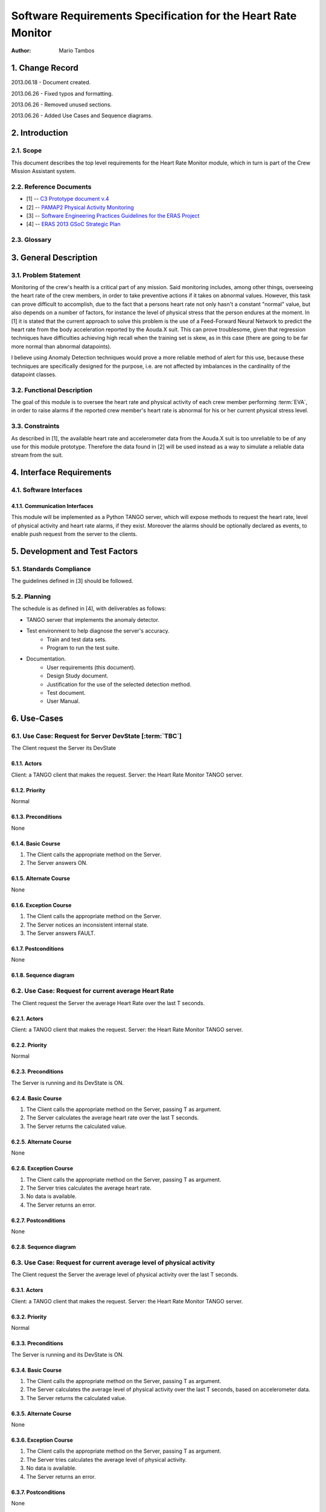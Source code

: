 ==============================================================
Software Requirements Specification for the Heart Rate Monitor
==============================================================

:Author: Mario Tambos


1. Change Record
================

2013.06.18 - Document created.

2013.06.26 - Fixed typos and formatting.

2013.06.26 - Removed unused sections.

2013.06.26 - Added Use Cases and Sequence diagrams.

2. Introduction
===============

2.1. Scope
----------

This document describes the top level requirements for the Heart Rate Monitor
module, which in turn is part of the Crew Mission Assistant system.


2.2. Reference Documents
------------------------

- [1]  -- `C3 Prototype document v.4`_
- [2] -- `PAMAP2 Physical Activity Monitoring`_
- [3] -- `Software Engineering Practices Guidelines for the ERAS Project`_
- [4] -- `ERAS 2013 GSoC Strategic Plan`_

.. _`C3 Prototype document v.4`: <http://www.erasproject.org/index.php?option=com_joomdoc&view=documents&path=C3+Subsystem/ERAS-C3Prototype_v4.pdf&Itemid=148>
.. _`PAMAP2 Physical Activity Monitoring`: <http://archive.ics.uci.edu/ml/datasets/PAMAP2+Physical+Activity+Monitoring>
.. _`Software Engineering Practices Guidelines for the ERAS Project`: <https://eras.readthedocs.org/en/latest/doc/guidelines.html>
.. _`ERAS 2013 GSoC Strategic Plan`: <https://bitbucket.org/italianmarssociety/eras/wiki/Google%20Summer%20of%20Code%202013>


2.3. Glossary
-------------

.. glossary::

    ``ERAS``
        European Mars Analog Station

    ``IMS``
        Italian Mars Society

    ``EVA``
        Extra-Vehicular Activity

    ``TBD``
        To Be Defined

    ``TBC``
        To Be confirmed


3. General Description
======================

3.1. Problem Statement
----------------------

Monitoring of the crew's health is a critical part of any mission.
Said monitoring includes, among other things, overseeing the heart rate of the
crew members, in order to take preventive actions
if it takes on abnormal values.
However, this task can prove difficult to accomplish, due to the fact that
a persons heart rate not only hasn't a constant "normal" value,
but also depends on a number of factors, for instance the level of
physical stress that the person endures at the moment.
In [1] it is stated that the current approach to solve this problem
is the use of a Feed-Forward Neural Network to predict the heart rate
from the body acceleration reported by the Aouda.X suit.
This can prove troublesome, given that regression techniques have difficulties
achieving high recall when the training set is skew, as in this case
(there are going to be far more normal than abnormal datapoints).

I believe using Anomaly Detection techniques would prove a more reliable method
of alert for this use, because these techniques are specifically designed
for the purpose, i.e. are not affected by imbalances in the cardinality
of the datapoint classes.

3.2. Functional Description
---------------------------

The goal of this module is to oversee the heart rate and physical activity
of each crew member performing :term:`EVA`, in order to raise alarms
if the reported crew member's heart rate is abnormal for his or her
current physical stress level.


3.3. Constraints
----------------

As described in [1], the available heart rate and accelerometer data from the
Aouda.X suit is too unreliable to be of any use for this module prototype.
Therefore the data found in [2] will be used instead as a way to simulate
a reliable data stream from the suit.


4. Interface Requirements
=========================

4.1. Software Interfaces
------------------------

4.1.1. Communication Interfaces
~~~~~~~~~~~~~~~~~~~~~~~~~~~~~~~

This module will be implemented as a Python TANGO server, which will expose
methods to request the heart rate, level of physical activity and
heart rate alarms, if they exist. Moreover the alarms should be optionally
declared as events, to enable push request from the server to the clients.


5. Development and Test Factors
===============================

5.1. Standards Compliance
-------------------------

The guidelines defined in [3] should be followed.

5.2. Planning
-------------

The schedule is as defined in [4], with deliverables as follows:

- TANGO server that implements the anomaly detector.
- Test environment to help diagnose the server's accuracy.
    - Train and test data sets.
    - Program to run the test suite.
- Documentation.
    - User requirements (this document).
    - Design Study document.
    - Justification for the use of the selected detection method.
    - Test document.
    - User Manual.


6. Use-Cases
============

6.1. Use Case: Request for Server DevState [:term:`TBC`]
--------------------------------------------------------
The Client request the Server its DevState

.. image:: images/UCRequestforServerDevState.png

6.1.1. Actors
~~~~~~~~~~~~~
Client: a TANGO client that makes the request.
Server: the Heart Rate Monitor TANGO server.

6.1.2. Priority
~~~~~~~~~~~~~~~
Normal

6.1.3. Preconditions
~~~~~~~~~~~~~~~~~~~~
None

6.1.4. Basic Course
~~~~~~~~~~~~~~~~~~~
1. The Client calls the appropriate method on the Server.
2. The Server answers ON.

6.1.5. Alternate Course
~~~~~~~~~~~~~~~~~~~~~~~
None

6.1.6. Exception Course
~~~~~~~~~~~~~~~~~~~~~~~
1. The Client calls the appropriate method on the Server.
2. The Server notices an inconsistent internal state.
3. The Server answers FAULT.

6.1.7. Postconditions
~~~~~~~~~~~~~~~~~~~~~
None

6.1.8. Sequence diagram
~~~~~~~~~~~~~~~~~~~~~~~
.. image:: images/SeqRequestforServerDevState.png 

6.2. Use Case: Request for current average Heart Rate
-----------------------------------------------------
The Client request the Server the average Heart Rate
over the last T seconds.

.. image:: images/UCRequestforcurrentavgheartrate.png 

6.2.1. Actors
~~~~~~~~~~~~~
Client: a TANGO client that makes the request.
Server: the Heart Rate Monitor TANGO server.

6.2.2. Priority
~~~~~~~~~~~~~~~
Normal

6.2.3. Preconditions
~~~~~~~~~~~~~~~~~~~~
The Server is running and its DevState is ON.

6.2.4. Basic Course
~~~~~~~~~~~~~~~~~~~
1. The Client calls the appropriate method on the Server, passing T as argument.
2. The Server calculates the average heart rate over the last T seconds.
3. The Server returns the calculated value.

6.2.5. Alternate Course
~~~~~~~~~~~~~~~~~~~~~~~
None

6.2.6. Exception Course
~~~~~~~~~~~~~~~~~~~~~~~
1. The Client calls the appropriate method on the Server, passing T as argument.
2. The Server tries calculates the average heart rate.
3. No data is available.
4. The Server returns an error.

6.2.7. Postconditions
~~~~~~~~~~~~~~~~~~~~~
None

6.2.8. Sequence diagram
~~~~~~~~~~~~~~~~~~~~~~~
.. image:: images/SeqRequestforcurrentavgheartrate.png 

6.3. Use Case: Request for current average level of physical activity
---------------------------------------------------------------------
The Client request the Server the average level of physical activity
over the last T seconds.

.. image:: images/UCRequestforcurrentavglvlofphysicalactivity.png

6.3.1. Actors
~~~~~~~~~~~~~
Client: a TANGO client that makes the request.
Server: the Heart Rate Monitor TANGO server.

6.3.2. Priority
~~~~~~~~~~~~~~~
Normal

6.3.3. Preconditions
~~~~~~~~~~~~~~~~~~~~
The Server is running and its DevState is ON.

6.3.4. Basic Course
~~~~~~~~~~~~~~~~~~~
1. The Client calls the appropriate method on the Server, passing T as argument.
2. The Server calculates the average level of physical activity over the
   last T seconds, based on accelerometer data.
3. The Server returns the calculated value.

6.3.5. Alternate Course
~~~~~~~~~~~~~~~~~~~~~~~
None

6.3.6. Exception Course
~~~~~~~~~~~~~~~~~~~~~~~

1. The Client calls the appropriate method on the Server, passing T as argument.
2. The Server tries calculates the average level of physical activity.
3. No data is available.
4. The Server returns an error.

6.3.7. Postconditions
~~~~~~~~~~~~~~~~~~~~~
None

6.3.8. Sequence diagram
~~~~~~~~~~~~~~~~~~~~~~~
.. image:: images/SeqRequestforcurrentavglvlofphysicalactivity.png

6.4. Use Case: Request for current alarms
-----------------------------------------
The Client request the Server the list of alarms raised over
the last T seconds.

.. image:: images/UCRequestforcurrentalarms.png

6.4.1. Actors
~~~~~~~~~~~~~
Client: a TANGO client that makes the request.
Server: the Heart Rate Monitor TANGO server.

6.4.2. Priority
~~~~~~~~~~~~~~~
High

6.4.3. Preconditions
~~~~~~~~~~~~~~~~~~~~
The Server is running and its DevState is ON.

6.4.4. Basic Course
~~~~~~~~~~~~~~~~~~~

1. The Client calls the appropriate method on the Server, passing T as argument.
2. The Server returns the list of alarms raised over the last T seconds.

6.4.5. Alternate Course
~~~~~~~~~~~~~~~~~~~~~~~
None

6.4.6. Exception Course
~~~~~~~~~~~~~~~~~~~~~~~
None

6.4.7. Postconditions
~~~~~~~~~~~~~~~~~~~~~
None

6.4.8. Sequence diagram
~~~~~~~~~~~~~~~~~~~~~~~
.. image:: images/SeqRequestforcurrentalarms.png

6.5. Use Case: Alarm event raised [:term:`TBC`]
-----------------------------------------------
The Server notices an abnormal ratio of heart rate to level of
physical activity that persists for more than T seconds, and raises an
alarm event to be handled by any client listening to it.

.. image:: images/UCAlarmeventraised.png

6.5.1. Actors
~~~~~~~~~~~~~
Client: a TANGO client that listens to alarm events.
Server: the Heart Rate Monitor TANGO server.

6.5.2. Priority
~~~~~~~~~~~~~~~
High

6.5.3. Preconditions
~~~~~~~~~~~~~~~~~~~~
The Server is running and its DevState is ON.

6.5.4. Basic Course
~~~~~~~~~~~~~~~~~~~
1. The Server notices an abnormal ratio of heart rate to level of
   physical activity that persists for more than T seconds.
2. The Server raises an alarm event.
3. The Client handles it.

6.5.5. Alternate Course
~~~~~~~~~~~~~~~~~~~~~~~
None

6.5.6. Exception Course
~~~~~~~~~~~~~~~~~~~~~~~
None

6.5.7. Postconditions
~~~~~~~~~~~~~~~~~~~~~
None

6.5.8. Sequence diagram
~~~~~~~~~~~~~~~~~~~~~~~
.. image:: images/SeqAlarmeventraised.png

6.6. Use Case: Server aquires new data
--------------------------------------
The Server reads new data from the Framework Software Bus, ands sends it to the
Anomaly Detector for analysis.

.. image:: images/UCServeraquiresnewdata.png

6.6.1. Actors
~~~~~~~~~~~~~
Server: the Heart Rate Monitor TANGO server.
Anomaly Detector: the module in charge of detecting anomalies.
Framework Software Bus: channel that interconnects all TANGO modules.

6.6.2. Priority
~~~~~~~~~~~~~~~
High

6.6.3. Preconditions
~~~~~~~~~~~~~~~~~~~~
The Server is running and its DevState is ON.

6.6.4. Basic Course
~~~~~~~~~~~~~~~~~~~
1. The Server request new data from the Framework Software Bus,
   passing as argument the suit's ID.
2. The Server sends the new heart rate and accelerometer data
   to the Anomaly Detector
3. The Anomaly Detector notices an anomaly and returns it to the Server.

6.6.5. Alternate Course
~~~~~~~~~~~~~~~~~~~~~~~
None

6.6.6. Exception Course
~~~~~~~~~~~~~~~~~~~~~~~
1. The Server request new data from the Framework Software Bus,
   passing as argument the suit's ID.
2. The Server sends the new heart rate and accelerometer data
   to the Anomaly Detector
3. The Anomaly Detector does not notice any anomalies.

6.6.7. Postconditions
~~~~~~~~~~~~~~~~~~~~~
None

6.6.8. Sequence diagram
~~~~~~~~~~~~~~~~~~~~~~~
.. image:: images/SeqServeraquiresnewdata.png


